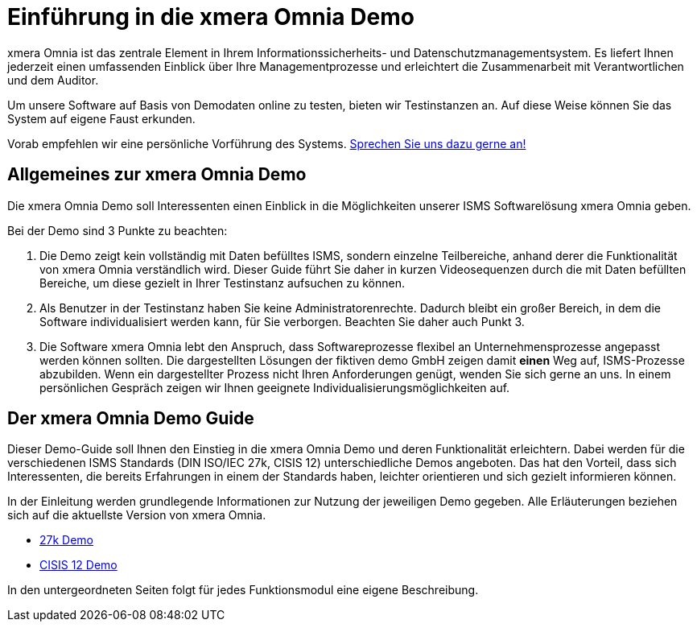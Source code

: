 = Einführung in die xmera Omnia Demo
:doctype: article
:description: Einführung in die xmera Omnia Demo
:keywords: ISMS, xmera Omnia, Informationssicherheitsmanagement, Datenschutzmanagement
:icons: font
:web-xmera: https://docs.xmera.de

xmera Omnia ist das zentrale Element in Ihrem Informationssicherheits- und Datenschutzmanagementsystem. Es liefert Ihnen jederzeit einen umfassenden Einblick über Ihre Managementprozesse und erleichtert die Zusammenarbeit mit Verantwortlichen und dem Auditor.

Um unsere Software auf Basis von Demodaten online zu testen, bieten wir Testinstanzen an. Auf diese Weise können Sie das System auf eigene Faust erkunden.

Vorab empfehlen wir eine persönliche Vorführung des Systems. https://xmera.de/live-vorfuehrung/[Sprechen Sie uns dazu gerne an!]

== Allgemeines zur xmera Omnia Demo

Die xmera Omnia Demo soll Interessenten einen Einblick in die Möglichkeiten unserer ISMS Softwarelösung xmera Omnia geben. 

Bei der Demo sind 3 Punkte zu beachten: 

1. Die Demo zeigt kein vollständig mit Daten befülltes ISMS, sondern einzelne Teilbereiche, anhand derer die Funktionalität von xmera Omnia verständlich wird. Dieser Guide führt Sie daher in kurzen Videosequenzen durch die mit Daten befüllten Bereiche, um diese gezielt in Ihrer Testinstanz aufsuchen zu können.

2. Als Benutzer in der Testinstanz haben Sie keine Administratorenrechte. Dadurch bleibt ein großer Bereich, in dem die Software individualisiert werden kann, für Sie verborgen. Beachten Sie daher auch Punkt 3.

3. Die Software xmera Omnia lebt den Anspruch, dass Softwareprozesse flexibel an Unternehmensprozesse angepasst werden können sollten. Die dargestellten Lösungen der fiktiven demo GmbH zeigen damit *einen* Weg auf, ISMS-Prozesse abzubilden. Wenn ein dargestellter Prozess nicht Ihren Anforderungen genügt, wenden Sie sich gerne an uns. In einem persönlichen Gespräch zeigen wir Ihnen geeignete Individualisierungsmöglichkeiten auf.

== Der xmera Omnia Demo Guide

Dieser Demo-Guide soll Ihnen den Einstieg in die xmera Omnia Demo und deren Funktionalität erleichtern. Dabei werden für die verschiedenen ISMS Standards (DIN ISO/IEC 27k, CISIS 12) unterschiedliche Demos angeboten. Das hat den Vorteil, dass sich Interessenten, die bereits Erfahrungen in einem der Standards haben, leichter orientieren und sich gezielt informieren können.

In der Einleitung werden grundlegende Informationen zur Nutzung der jeweiligen Demo gegeben. Alle Erläuterungen beziehen sich auf die aktuellste Version von xmera Omnia.

* xref:isms-iso-27k:index.adoc[27k Demo]
* xref:isms-cisis-12:index.adoc[CISIS 12 Demo]

In den untergeordneten Seiten folgt für jedes Funktionsmodul eine eigene Beschreibung.
